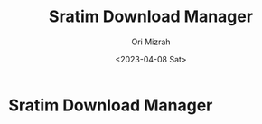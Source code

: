 #+TITLE: Sratim Download Manager
#+DESCRIPTION: An org README file to explain about this project
#+AUTHOR: Ori Mizrah
#+DATE:<2023-04-08 Sat>

* Sratim Download Manager

